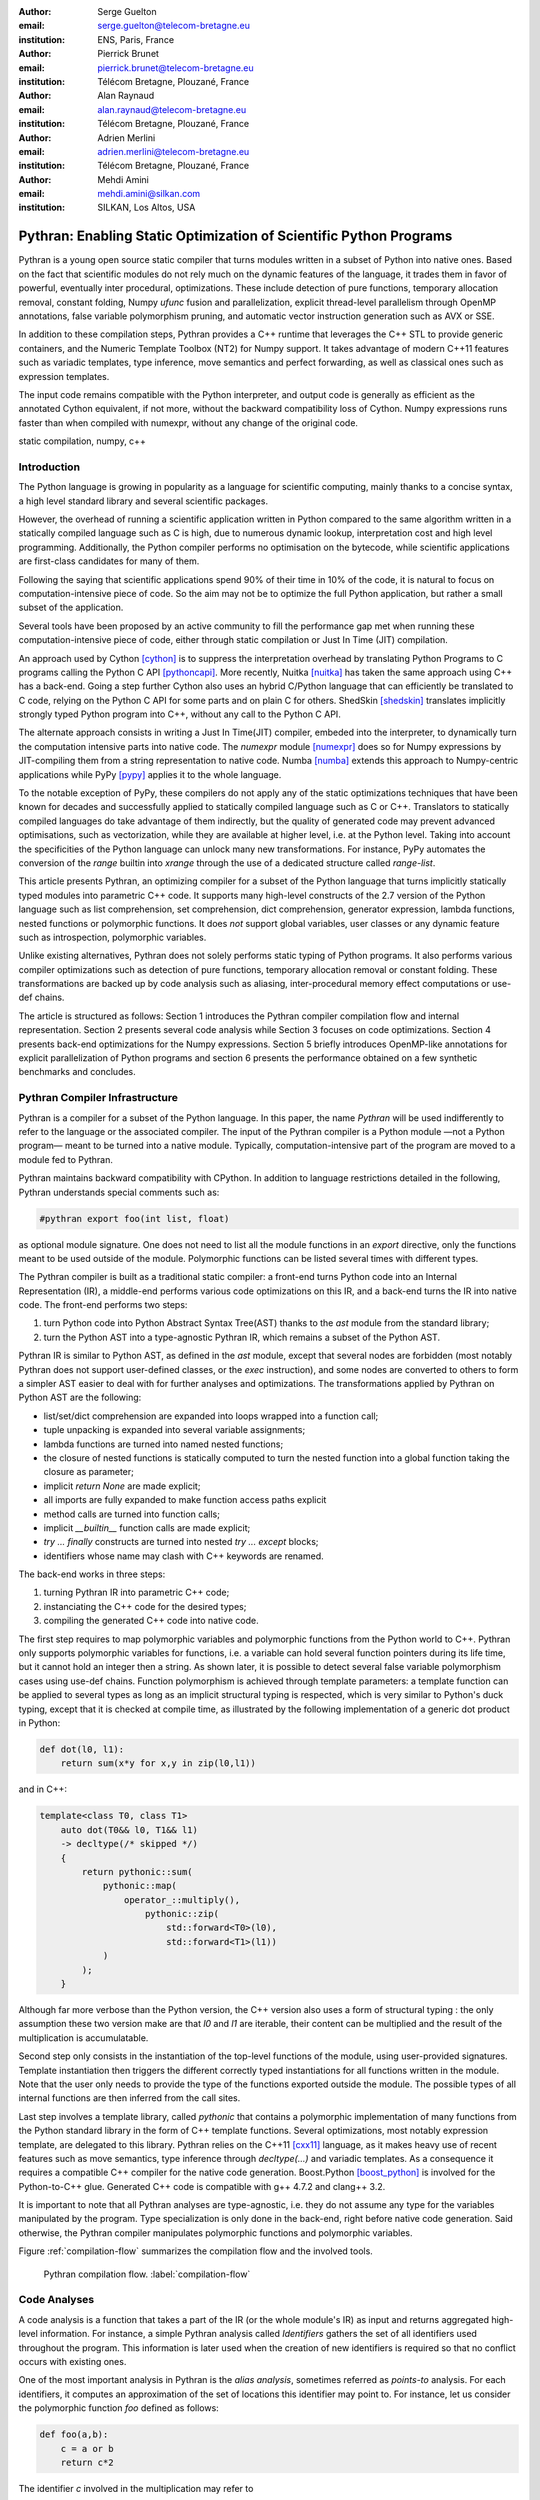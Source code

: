 :author: Serge Guelton
:email: serge.guelton@telecom-bretagne.eu
:institution: ENS, Paris, France

:author: Pierrick Brunet
:email: pierrick.brunet@telecom-bretagne.eu
:institution: Télécom Bretagne, Plouzané, France

:author: Alan Raynaud
:email: alan.raynaud@telecom-bretagne.eu
:institution: Télécom Bretagne, Plouzané, France

:author: Adrien Merlini
:email: adrien.merlini@telecom-bretagne.eu
:institution: Télécom Bretagne, Plouzané, France

:author: Mehdi Amini
:email: mehdi.amini@silkan.com
:institution: SILKAN, Los Altos, USA


-------------------------------------------------------------------
Pythran: Enabling Static Optimization of Scientific Python Programs
-------------------------------------------------------------------

.. class:: abstract


    Pythran is a young open source static compiler that turns modules written
    in a subset of Python into native ones. Based on the fact that scientific
    modules do not rely much on the dynamic features of the language, it trades
    them in favor of powerful, eventually inter procedural, optimizations.
    These include detection of pure functions, temporary allocation removal,
    constant folding, Numpy `ufunc` fusion and parallelization, explicit
    thread-level parallelism through OpenMP annotations, false variable
    polymorphism pruning, and automatic vector instruction generation such as
    AVX or SSE.

    In addition to these compilation steps, Pythran provides a C++ runtime that
    leverages the C++ STL to provide generic containers, and the Numeric
    Template Toolbox (NT2) for Numpy support. It takes advantage of modern C++11
    features such as variadic templates, type inference, move semantics and
    perfect forwarding, as well as classical ones such as expression templates.

    The input code remains compatible with the Python interpreter, and output
    code is generally as efficient as the annotated Cython equivalent, if not
    more, without the backward compatibility loss of Cython. Numpy expressions
    runs faster than when compiled with numexpr, without any change of the
    original code.

.. class:: keywords

   static compilation, numpy, c++

Introduction
------------

The Python language is growing in popularity as a language for scientific
computing, mainly thanks to a concise syntax, a high level standard library and
several scientific packages.

However, the overhead of running a scientific application written in Python
compared to the same algorithm written in a statically compiled language such
as C is high, due to numerous dynamic lookup, interpretation cost and high
level programming. Additionally, the Python compiler performs no
optimisation on the bytecode, while scientific applications are first-class
candidates for many of them.

Following the saying that scientific applications spend 90% of their time in
10% of the code, it is natural to focus on computation-intensive piece of code.
So the aim may not be to optimize the full Python application, but rather a
small subset of the application.

Several tools have been proposed by an active community to fill the
performance gap met when running these computation-intensive piece of code,
either through static compilation or Just In Time (JIT) compilation.

An approach used by Cython [cython]_ is to suppress the interpretation overhead
by translating Python Programs to C programs calling the Python C
API [pythoncapi]_. More recently, Nuitka [nuitka]_ has taken the same approach
using C++ has a back-end. Going a step further Cython also uses an hybrid
C/Python language that can efficiently be translated to C code, relying on the
Python C API for some parts and on plain C for others.  ShedSkin [shedskin]_
translates implicitly strongly typed Python program into C++, without any call
to the Python C API.

The alternate approach consists in writing a Just In Time(JIT) compiler, embeded
into the interpreter, to dynamically turn the computation intensive parts into
native code. The `numexpr` module [numexpr]_ does so for Numpy expressions by
JIT-compiling them from a string representation to native code. Numba [numba]_
extends this approach to Numpy-centric applications while PyPy [pypy]_ applies it to the whole language.

To the notable exception of PyPy, these compilers do not apply any of the
static optimizations techniques that have been known for decades and
successfully applied to statically compiled language such as C or C++.
Translators to statically compiled languages do take advantage of them
indirectly, but the quality of generated code may prevent advanced
optimisations, such as vectorization, while they are available at higher level,
i.e. at the Python level. Taking into account the specificities of the Python
language can unlock many new transformations. For instance, PyPy automates the conversion of the `range` builtin into `xrange` through the use of a dedicated structure called `range-list`.

This article presents Pythran, an optimizing compiler for a
subset of the Python language that turns implicitly statically typed modules
into parametric C++ code. It supports many high-level constructs of the 2.7
version of the Python language such as list comprehension, set comprehension,
dict comprehension, generator expression, lambda functions, nested functions or
polymorphic functions. It does *not* support global variables, user classes or
any dynamic feature such as introspection, polymorphic variables.

Unlike existing alternatives, Pythran does not solely performs static typing of
Python programs. It also performs various compiler optimizations such as
detection of pure functions, temporary allocation removal or constant folding.
These transformations are backed up by code analysis such as aliasing,
inter-procedural memory effect computations or use-def chains.

The article is structured as follows: Section 1 introduces the Pythran compiler
compilation flow and internal representation.  Section 2 presents several code
analysis while Section 3 focuses on code optimizations. Section 4 presents
back-end optimizations for the Numpy expressions. Section 5 briefly introduces
OpenMP-like annotations for explicit parallelization of Python programs and
section 6 presents the performance obtained on a few synthetic benchmarks and
concludes.


Pythran Compiler Infrastructure
-------------------------------

Pythran is a compiler for a subset of the Python language. In this paper, the
name *Pythran* will be used indifferently to refer to the language or the
associated compiler. The input of the Pythran compiler is a Python module —not
a Python program— meant to be turned into a native module. Typically,
computation-intensive part of the program are moved to a module fed to Pythran.

Pythran maintains backward compatibility with CPython. In addition to language
restrictions detailed in the following, Pythran understands special comments
such as:

.. code-block:: python

    #pythran export foo(int list, float)

as optional module signature. One does not need to list all the module
functions in an `export` directive, only the functions meant to be used outside
of the module. Polymorphic functions can be listed several times with different
types.

The Pythran compiler is built as a traditional static compiler: a front-end
turns Python code into an Internal Representation (IR), a middle-end performs
various code optimizations on this IR, and a back-end turns the IR into native
code. The front-end performs two steps:

1. turn Python code into Python Abstract Syntax Tree(AST) thanks to the `ast`
   module from the standard library;

2. turn the Python AST into a type-agnostic Pythran IR, which remains a subset
   of the Python AST.

Pythran IR is similar to Python AST, as defined in the `ast` module, except
that several nodes are forbidden (most notably Pythran does not support
user-defined classes, or the `exec` instruction), and some nodes are converted
to others to form a simpler AST easier to deal with for further analyses and
optimizations. The transformations applied by Pythran on Python AST are the
following:

- list/set/dict comprehension are expanded into loops wrapped into a function call;

- tuple unpacking is expanded into several variable assignments;

- lambda functions are turned into named nested functions;

- the closure of nested functions is statically computed to turn the nested
  function into a global function taking the closure as parameter;

- implicit `return None` are made explicit;

- all imports are fully expanded to make function access paths explicit

- method calls are turned into function calls;

- implicit `__builtin__` function calls are made explicit;

- `try ... finally` constructs are turned into nested `try ... except` blocks;

- identifiers whose name may clash with C++ keywords are renamed.



The back-end works in three steps:

1. turning Pythran IR into parametric C++ code;

2. instanciating the C++ code for the desired types;

3. compiling the generated C++ code into native code.

The first step requires to map polymorphic variables and polymorphic functions
from the Python world to C++. Pythran only supports polymorphic variables for
functions, i.e. a variable can hold several function pointers during its life
time, but it cannot hold an integer then a string. As shown later, it is
possible to detect several false variable polymorphism cases using use-def
chains. Function polymorphism is achieved through template parameters: a
template function can be applied to several types as long as an implicit
structural typing is respected, which is very similar to Python's duck typing,
except that it is checked at compile time, as illustrated by the following
implementation of a generic dot product in Python:

.. code-block:: python

    def dot(l0, l1):
        return sum(x*y for x,y in zip(l0,l1))

and in C++:

.. code-block:: c++

    template<class T0, class T1>
        auto dot(T0&& l0, T1&& l1)
        -> decltype(/* skipped */)
        {
            return pythonic::sum(
                pythonic::map(
                    operator_::multiply(),
                        pythonic::zip(
                            std::forward<T0>(l0),
                            std::forward<T1>(l1))
                )
            );
        }

Although far more verbose than the Python version, the C++ version also uses a
form of structural typing : the only assumption these two version make are that
`l0` and `l1` are iterable, their content can be multiplied and the result of
the multiplication is accumulatable.

Second step only consists in the instantiation of the top-level functions of the
module, using user-provided signatures. Template instantiation then triggers the
different correctly typed instantiations for all functions written in the
module. Note that the user only needs to provide the type of the functions
exported outside the module. The possible types of all internal functions are
then inferred from the call sites.

Last step involves a template library, called `pythonic` that contains a
polymorphic implementation of many functions from the Python standard library
in the form of C++ template functions. Several optimizations, most notably
expression template, are delegated to this library. Pythran relies on the C++11
[cxx11]_ language, as it makes heavy use of recent features such as move
semantics, type inference through `decltype(...)` and variadic templates. As a
consequence it requires a compatible C++ compiler for the native code
generation. Boost.Python [boost_python]_ is involved for the Python-to-C++ glue.
Generated C++ code is compatible with g++ 4.7.2 and clang++ 3.2.

It is important to note that all Pythran analyses are type-agnostic, i.e. they
do not assume any type for the variables manipulated by the program. Type
specialization is only done in the back-end, right before native code
generation. Said otherwise, the Pythran compiler manipulates polymorphic
functions and polymorphic variables.

Figure :ref:`compilation-flow` summarizes the compilation flow and the involved
tools.

.. figure:: compilation-flow.pdf

   Pythran compilation flow. :label:`compilation-flow`

Code Analyses
-------------

A code analysis is a function that takes a part of the IR (or the whole module's
IR) as input and returns aggregated high-level information. For instance, a
simple Pythran analysis called `Identifiers` gathers the set of all identifiers
used throughout the program. This information is later used when the creation of new identifiers is required so that no conflict occurs with existing ones.

One of the most important analysis in Pythran is the *alias analysis*, sometimes
referred as *points-to* analysis. For each identifiers, it computes an
approximation of the set of locations this identifier may point to. For
instance, let us consider the polymorphic function `foo` defined as follows:

.. code-block:: python

    def foo(a,b):
        c = a or b
        return c*2

The identifier `c` involved in the multiplication may refer to

- a fresh location if `a` and `b` are scalars

- the same location as `a` if `a` evaluates to `True`

- the same location as `b` otherwise.

As we do not specialise the analysis for different types and the true value of
`a` is unknown at compilation time, the alias analysis yields the approximated
result that `c` may point to a fresh location, `a` or `b`.

Without this kind of information, even a simple instruction like `sum(a)` would
yield very few informations as there is no guarantee that the `sum` identifiers
points to the `sum` built-in.

When turning Python AST to Pythran IR, nested functions are turned into global
functions taking their closure as parameter. This closure is computed using the
information provided by the `Globals` analysis that statically computes the
state of the dictionary of globals, and `ImportedIds` that computes the set of
identifiers used by an instruction but not declared in this instruction. For
instance in the following snippet:

.. code-block:: python

    def outer(outer_argument):
        def inner(inner_argument):
            return cos(outer_argument) + inner_argument
        return inner

The `Globals` analysis called on the `inner` function definition marks `cos` as
a global variable, and `ImportedIds` marks `outer_argument` and `cos` as
imported identifiers.

A rather high-level analysis is the `PureFunctions` analysis, that computes the
set of functions declared in the module that are pure, i.e. whose return value
only depends from the value of their argument. This analysis depends on two
other analyses, namely `GlobalEffects` that computes for each function whether
this function modifies the global state (including I/O, random generators, etc.)
and `ArgumentEffects` that computes for each argument of each function whether
this argument may be updated in the function body. These three analyses works
inter-procedurally, as illustrated by the following example:

.. code-block:: python

    def fibo(n):
        return n if n < 2 else fibo(n-1) + fibo(n-2)

    def bar(l):
        return map(fibo, l)

    def foo(l):
        return map(fibo, random.sample(l, 3))

The `fibo` function is pure as it has no global effects or argument effects and
only calls itself. As a consequence the `bar` function is also pure as the
`map` intrinsic is pure when its first argument is pure. However the `foo`
function is not pure as it calls the `sample` function from the `random`
module, which has a global effect (on the underlying random number generator
internal state).

Several analysis depends on the `PureFunctions` analysis. `ParallelMaps` uses
aliasing information to check if an identifier points to the `map` intrinsic,
and checks if the first argument is a pure function using `PureFunctions`. In
that case the `map` is added to the set of parallel maps, because it can be
executed in any order. This is the case for the first `map` in the following snippet, but not for the second because the `print b` involves an *I/O*.

.. code-block:: python

    def pure(a):
        return a**2

    def guilty(a):
        b = pure(a)
        print b
        return b

    l = list(...)
    map(pure, l)
    map(guilty, l)

`ConstantExpressions` uses function purity to decide whether a given expression
is constant, i.e. its value only depends on literals. For instance the
expression `fibo(12)` is a constant expression because `fibo` is pure and its
argument is a literal.

`UseDefChains` is a classical analysis from the static compilation world. For
each variable defined in a function, it computes the chain of *use* and *def*.
The result can be used to drive various code transformations, for instance to
remove dead code, as a *def* followed by a *def* or nothing is useless. It is
used in Pythran to avoid false polymorphism. An intuitive way to represent
use-def chains is illustrated on next code snippet:

.. code-block:: python

    a = 1
    if cond:
        a = a + 2
    else:
        a = 3
    print a
    a = 4

In this example, there are two possible chains starting from the first
assignment. Using `U` to denote *use* and `D` to denote *def*, one gets::

    D U D U D

and::

    D D U D

The fact that all chains finish by a *def* indicates that the last assignment
can be removed (but not necessarily its right hand part that could have a
side-effect).

All the above analyses are used by the Pythran developer to build code
transformations that improve the execution time of the generated code.

Code Optimizations
------------------

One of the benefit of translating Python code to C++ code is that it removes
most of the dynamic lookups. It also unveils all the optimizations available at
C++ level. For instance, a function call is quite costly in Python, which
advocates in favor of using inlining. This transformation comes at no cost when
using C++ as the back-end language, as the C++ compiler does it.

However, there are some informations available at the Python level that cannot
be recovered at the C++ level. For instance, Pythran uses functor with an
internal state and a goto dispatch table to represent generators. Although
effective, this approach is not very efficient, especially for trivial cases.
Such trivial cases appear when a generator expression is converted, in the
front-end, to a looping generator. To avoid this extra cost, Pythran turns
generator expressions into call to `imap` and `ifilter` from the `itertools`
module whenever possible, removing the unnecessary goto dispatching table. This
kind of transformation cannot be made by the C++ compiler. For instance, the
one-liner `len(set(vec[i]+i for i in cols))` extracted from the `nqueens`
benchmarks from the Unladen Swallow project is rewritten as
`len(set(itertools.imap(lambda i: vec[i]+i,cols)))`. This new form is less
efficient in pure Python (it implies one extra function call per iteration),
but can be compiled into C++ more efficiently than a general generator.

A similar optimization consists in turning `map`, `zip` or `filter` into their
equivalent version from the `itertool` module. The benefit is double: first it
removes a temporary allocation, second it gives an opportunity to the compiler
to replaces list accesses by scalar accesses. This transformation is not always
valid, nor profitable. It is not valid if the content of the output list is
written later on, and not profitable if the content of the output list is read
several times, as each read implies the (re) computation, as illustrated in the
following code:

.. code-block:: python

    def valid_conversion(n):
        # this map can be converted to imap
        l = map(math.cos, range(n))
        return sum(l) # sum iterates once on its input

    def invalid_conversion(n):
        # this map cannot be converted to imap
        l = map(math.cos, range(n))
        return sum(l) + max(l) # sum iterates once

The information concerning constant expressions is used to perform a classical
transformation called `ConstantUnfolding`, which consists in the compile-time
evaluation of constant expressions. The validity is guaranteed by the
`ConstantExpressions` analysis, and the evaluation relies on Python ability to
compile an AST into byte code and run it, benefiting from the fact that Pythran
IR is a subset of Python AST. A typical illustration is the initialization of a
cache at compile-time:

.. code-block:: python

    def esieve(n):
        candidates = range(2, n+1)
        return sorted(
            set(candidates) - set(p*i
                                  for p in candidates
                                  for i in range(p, n+1))
            )

    cache = esieve(100)

Pythran automatically detects that `eseive` is a pure function and evaluates
the `cache` variable value at compile time.


Sometimes, coders use the same variable in a function to represent value with
different types, which leads to false polymorphism, as in:

.. code-block:: python

    a = cos(1)
    a = str(a)

These instructions cannot be translated to C++ directly because `a` would have
both `double` and `str` type. However, using `UsedDefChains` it is possible to
assert the validity of the renaming of the instructions into:

.. code-block:: python

    a = cos(1)
    a_ = str(a)

that does not have the same typing issue.

In addition to these python-level optimizations, the Pythran back end library,
`pythonic`, uses several well known optimisations, especially for Numpy
expressions.

Library Level Optimizations
---------------------------

Using the proper library, the C++ language provides an abstraction level close
to what Python proposes. Pythran provides a wrapper library, `pythonic`, that
leverage on the C++ Standard Template Library (STL), the GNU Multiple Precision
Arithmetic Library (GMP) and the Numerical Template Toolbox (NT2) [nt2]_ to
emulate Python standard library. The STL is used to provide a typed version of
the standard containers (`list`, `set`, `dict` and `str`), as well as
reference-based memory management through `shared_ptr`. Generic algorithms such
as `accumulate` are used when possible. GMP is the natural pick to represent
Python's `long` in C++. NT2 provides a generic vector library called
`boost.simd` [boost_simd]_ that enables the vector instruction units of modern
processors in a generic way. It is used to efficiently compile Numpy
expressions.

Numpy expressions are the perfect candidates for library level optimizations.
Pythran implements three optimizations on such expressions:

1. Expression templates [expression_templates]_ are used to avoid multiple
   iterations and the creation of intermediate arrays. Because they aggregates
   all `ufunc` into a single expression at compile time, they also increase the
   computation intensity of the loop body, which increases the impact of the
   two following optimizations.

2. Loop vectorization. All modern processors have vector instruction units
   capable of applying the same operation on a vector of data instead of a
   single data. For instance Intel Sandy Bridge can run 8 single-precision
   additions per instruction. One can directly use the vector instruction set
   assembly to use these vector units, or use C/C++ intrinsics. Pythran relies
   on `boost.simd` from NT2 that offers a generic vector implementation of all
   standard math functions to generate a vectorized version of Numpy
   expressions. Again, the aggregation of operators performed by the expression
   templates proves to be beneficial, as it reduces the number of (costly) loads
   from the main memory to the vector unit.

3. Loop parallelization through OpenMP [openmp]_. Numpy expression computation
   do not carry any loop-dependency. They are perfect candidates for loop
   parallelization, especially after the expression templates aggregation,
   as OpenMP generally performs better on loops with higher computation
   intensity that masks the scheduling overhead.

To illustrate the benefits of these three optimizations combined, let us
consider the simple Numpy expression:

.. code-block:: python

    d = numpy.sqrt(b*b+c*c)

When benchmarked with the `timeit` module on an hyper-threaded quad-core i7, the
pure Python execution yields:

.. code-block:: python

    >>> %timeit np.sqrt(b*b+c*c)
    1000 loops, best of 3: 1.23 ms per loop

then after Pythran processing and using expression templates:

.. code-block:: python

    >>> %timeit my.pythranized(b,c)
    1000 loops, best of 3: 621 us per loop

Expression templates replace 4 temporary array creations and 4 loops by a
single allocation and a single loop.

Going a step further and vectorizing the generated loop yields an extra performance boost:

.. code-block:: python

    >>> %timeit my.pythranized(b,c)
    1000 loops, best of 3: 418 us per loop

Although the AVX instruction set makes it possible to store 4 double precision
floats, one does not get a 4x speed up because of the unaligned memory transfers
to and from vector registers.

Finally, using both expression templates, vectorization and OpenMP:

.. code-block:: python

    >>> %timeit my.pythranized(b,c)
    1000 loops, best of 3: 105 us per loop

The 4 hyper-threaded cores give an extra performance boost. Unfortunately, the
load is not sufficient to get more than an average 4x speed up compared to the
vectorized version. In the end, Pythran generates a native module that performs
roughly 11 times faster than the original version.

As a reference, the `numexpr` module that performs JIT optimization of the
expression yields the following timing:

.. code-block:: python

    >>> %timeit numexpr.evaluate("sqrt(b*b+c*c)")
    1000 loops, best of 3: 395 us per loop

Next section performs an in-depth comparison of Pythran with three Python
optimizers: PyPy, ShedSkin and numexpr.

Explicit Parallelization
------------------------

Many scientific applications can benefit from the parallel execution of their
kernels. As modern computers generally feature several processors and several
cores per processor, it is critical for the scientific application developer
to be able to take advantage of them.

As explained in the previous section, Pythran takes advantage of multiple cores
when compiling Numpy expressions. However, when possible, it is often more
profitable to parallelize the outermost loops rather than the inner loops —the
Numpy expressions— because it avoids the synchronization barrier at the end of
each parallel section, and generally offers more computation intensive
computations.

The OpenMP standard [openmp]_ is a widely used solution for Fortran, C and C++
to describe loop-based and task-based parallelism. It consists of a few
directives attached to the code, that describe parallel loops and parallel code
sections in a shared memory model.

Pythran makes this directives available at the Python level through string
instructions. The semantic is roughly similar to the original semantics,
assuming that all variables have function level scope.

The following listing gives a simple example of explicit loop-based parallelism.
OpenMP 3.0 task-based parallelism form is also supported.

.. code-block:: python

    def pi_estimate(darts):
        hits = 0
        "omp parallel for private(x,y,dist), reduction(+:hits)"
        for i in xrange(darts):
            x,y = random(), random()
            dist = sqrt(pow(x, 2) + pow(y, 2))
            if dist <= 1.0:
                hits += 1.0
        pi = 4 * (hits / DARTS)
        return pi

The loop is flagged as parallel, performing a reduction using the `+` operator
on the `hits` variable. Variable marked as `private` are local to a thread and
not shared with other threads.

Benchmarks
----------

All benchmarks presented in this section are ran on an hyper-threaded quad-core
i7, using examples shipped along Pythran sources, available at
https://github.com/serge-sans-paille/pythran in the `pythran/test/cases`
directory. The Pythran version used is the `HEAD` of the `scipy2013` branch,
ShedSkin 0.9.2, PyPy 2.0 compiled with the `-jit` flag, CPython 2.7.3, Cython
0.19.1 and Numexpr 2.0.1. All timings are made using the `timeit` module,
taking the best of all runs. All C++ codes are compiled with g++ 4.7.3, using
the tool default compiler option, generally `-O2` plus a few optimizing flags
depending on the target.

Cython is not considered in most benchmarks, because to get an efficient
binary, one needs to rewrite the original code, while all the considered tools
are running the very same Python code that remains compatible with CPython. The
experiment was only done to have a comparison with Numexpr.

Pystone is a Python translation of whetstone, a famous floating point number
benchmarks that dates back to Algol60 and the 70's. Although non representative
of real applications, it illustrates the general performance of floating point
number manipulations. Table :ref:`pystone-table` illustrates the benchmark
result for CPython, PyPy, ShedSkin and Pythran, using an input value of
`10**3`. Note that the original version has been updated to replace the user
class by a function call.

.. table:: Benchmarking result on the Pystone program. :label:`pystone-table`

    +---------+-------------+---------------+------------+------------+
    | Tool    |  CPython    |   Pythran     |     PyPy   |  ShedSkin  |
    +---------+-------------+---------------+------------+------------+
    | Timing  |  861ms      |   11.8ms      |     29.1ms |  24.7ms    |
    +---------+-------------+---------------+------------+------------+
    | Speedup |  x1         |   x72.9       |    x29.6   |  x34.8     |
    +---------+-------------+---------------+------------+------------+

It comes at no surprise that all tools get more than decent results on this
benchmark. PyPy generates a code almost as efficient as ShedSkin. Altough both
generates C++, Pythran outperforms ShedSkin thanks to a higher level generated
code. For instance all arrays are represented in ShedSkin by pointers to arrays
that likely disturbs g++ optimizer, while Pythran uses a vector class wrapping
shared pointers.

Nqueen is a benchmark extracted from the former Unladen Swallow [*]_ project. It
is particularly interesting as it makes an intensive use of non-trivial
generator expressions and integer sets. Table :ref:`nqueen-table` illustrates
the benchmark results for CPython, PyPy, ShedSkin and Pythran. The code had to
be slightly updated to run with ShedSkin because ShedSkin type inference does
not support mixed scalar and *None* variables. The input value is `9`.

.. table:: Benchmarking result on the NQueen program. :label:`nqueen-table`

    +---------+-------------+---------------+------------+------------+
    | Tool    |  CPython    |   Pythran     |     PyPy   |  ShedSkin  |
    +---------+-------------+---------------+------------+------------+
    | Timing  |  1904.6ms   |   358.3ms     |    546.1ms |  701.5ms   |
    +---------+-------------+---------------+------------+------------+
    | Speedup |  x1         |    x5.31      |    x3.49   |  x2.71     |
    +---------+-------------+---------------+------------+------------+

It seems that compilers have difficulties to take advantage of high level
constructs such as generator expressions, as the overall speedup is not
flabbergasting. Pythran benefits from the conversion to `itertools.imap` here,
while ShedSkin and PyPy rely on more costly constructs. A deeper look at the
Pythran profiling trace shows that more than half of the execution time is
spent allocating and deallocating a `set` used in the internal loop. There is a
memory allocation invariant that could be taken advantage of there, but none of
the compiler does.

Hyantes [*]_ is a geomatic application that exhibits typical usage of arrays
using loops instead of generalized expressions. It is helpful to measure the
performance of direct array indexing.

Table :ref:`hyantes-table` illustrates the benchmark result for CPython, PyPy,
ShedSkin and Pythran, when using lists as the data container. The output window
used is `100x100`.

.. table:: Benchmarking result on the hyantes kernel, list version. :label:`hyantes-table`

    +---------+-------------+---------------+------------+------------+
    | Tool    |  CPython    |   Pythran     |     PyPy   |  ShedSkin  |
    +---------+-------------+---------------+------------+------------+
    | Timing  |  1295.4ms   |   270.5ms     |    277.5ms |  281.5ms   |
    +---------+-------------+---------------+------------+------------+
    | Speedup |  x1         |    x4.79      |    x4.67   |  x4.60     |
    +---------+-------------+---------------+------------+------------+

The speed ups are not amazing for a numerical application. there are two
reasons for this poor speedups. First, the `hyantes` benchmark makes heavy
usage of trigonometric functions, and there is not much gain there. Second, and
most important, the benchmark produces a big 2D array stored as a list of list,
so the application suffers from the heavy overhead of converting them from C++
to Python. Running the same benchmark using Numpy arrays as core containers
confirms this assumption, as illustrated by Table :ref:`np-hyantes-table`. This
table also demonstrates the benefits of manual parallelization using OpenMP.

.. table:: Benchmarking result on the hyantes kernel, numpy version. :label:`np-hyantes-table`

    +---------+-------------+---------------+------------------+
    | Tool    |  CPython    |   Pythran     | Pythran+OpenMP   |
    +---------+-------------+---------------+------------------+
    | Timing  |  450.0ms    |   4.8ms       |      2.3ms       |
    +---------+-------------+---------------+------------------+
    | Speedup |  x1         |    x93.8      |    x195.7        |
    +---------+-------------+---------------+------------------+

Finally, `arc_distance` [*]_ presents a classical usage of a Numpy expression
that is typically more efficient with CPython than its loop alternative as all
the looping is done directly in C. Its code is reproduced below:

.. code-block:: python

    def arc_distance(theta_1, phi_1, theta_2, phi_2):
        """
        Calculates the pairwise arc distance
        between all points in vector a and b.
        """
        temp = (np.sin((theta_2-theta_1)/2)**2
            + np.cos(theta_1)*np.cos(theta_2)
              * np.sin((phi_2-phi_1)/2)**2)
        distance_matrix = 2 * np.arctan2(
                sqrt(temp),sqrt(1-temp))
        return distance_matrix


.. [*] http://code.google.com/p/unladen-swallow/
.. [*] http://hyantes.gforge.inria.fr/
.. [*] The arc_distance test_bed is taken from to https://bitbucket.org/FedericoV/numpy-tip-complex-modeling

Figure :ref:`arc-distance-table` illustrates the benchmark result for CPython,
Cython, Numexpr and Pythran, using random input arrays of `10**6` elements.
Table :ref:`arc-distance-2-table` details the Pythran performance. Cython code
is written using the `parallel.prange` feature and compiled with
`-fopenmp -O2 -march=native`.

.. table:: Benchmarking result on the arc distance kernel. :label:`arc-distance-table`

    +---------+-------------+----------+-------------+-----------+
    | Tool    |  CPython    |  Cython  |  Numexpr    | Pythran   |
    +---------+-------------+----------+-------------+-----------+
    | Timing  |  192.2ms    |  36.0ms  |    41.2ms   |  17.1ms   |
    +---------+-------------+----------+-------------+-----------+
    | Speedup |  x1         |  x5.33   |  x4.67      |  x11.23   |
    +---------+-------------+----------+-------------+-----------+


.. table:: Benchmarking result on the arc distance kernel, Pythran details. :label:`arc-distance-2-table`

    +---------------+----------------+----------------+-----------------+
    | Pythran (raw) | Pythran (+AVX) | Pythran (+OMP) | Pythran (full)  |
    +---------------+----------------+----------------+-----------------+
    |   186.3ms     |    75.4ms      |    41.1ms      |  17.1ms         |
    +---------------+----------------+----------------+-----------------+
    |    x1.03      |    x2.54       |    x4.67       |  x11.23         |
    +---------------+----------------+----------------+-----------------+

It shows a small benefit from using expression template on their own, most
certainly because the loop control overhead is negligible in front of the
trigonometric functions. It gets a decent x2.5 speed-up when using AVX over not
using it. The benefit of OpenMP, although related to the number of cores, makes
a whole speedup greater than x11 over the original Numpy version, without
changing the input code. To the opposite, Numexpr requires to rewrite the input
and does not achieve the same level of performance than Pythran when OpenMP and
AVX are combined.

Writting efficient Cython code requires more work than just typing the variable
declarations using Cython's specific syntax: it only takes advantage of
parallelism because we made it explicit. Without explicit parallization,
the generated code runs around 176ms instead of 36ms. Cython does not generate
vectorized code, and `gcc` does not vectorized the inner loop, which explains
the better result obtained with Pythran.

Future Work
-----------

Although Pythran focuses on a subset of Python and its standard library, many
optimisations opportunities are still possible. Using a Domain Specific
Language (DSL) approach, one could use a rewriting engine to optimize several
Python idioms, such as `len(set(x))` that could lead to an optimized
`count_uniq` that would loop only once on the input sequence.

There is naturally more work to be done at the Numpy level, for instance to
support more functions from the original module. The extraction of Numpy
expressions from `for loops` is also a natural optimization candidate, which
shares similarities with code refactoring.

Numpy expressions also fits perfectly well in the polyhedral model. Exploring
the coupling of polyhedral tools with the code generated from Pythran offers
enthusiastic perspectives.

Conclusion
----------

This paper presents the Pythran compiler, a translator, and an optimizer, that
converts Python to C++. Unlike existing static compilers for Python, Pythran
leverages several function-level or module-level analyses to provide several
generic or Python-centric code optimizations. Additionally, it uses a C++
library that makes heavy usage of template programming to provide an efficient
API similar to a subset of Python standard library. This library takes
advantage of modern hardware capabilities —vector instruction units and
multi-cores— in its implementation of parts of the `numpy` package.

This paper gives an overview of the compilation flow, the analyses involved and
the optimizations used. It also compares the performance of compiled Pythran
modules against CPython and other optimizers: ShedSkin, PyPy and numexpr.

To conclude, limiting Python to a statically typed subset does not hinders the
expressivity when it comes to scientific or mathematic computations, but makes
it possible to use a wide variety of classical optimizations to have Python
matches the performance of statically compiled language. Moreover, one can use
high level informations to generate efficient code that would be difficult to write for the average programmer.

Acknowledgments
---------------

This project has been partially funded by the CARP Project [*]_ and the SILKAN
Company [*]_.

.. [*] http://carp.doc.ic.ac.uk/external/
.. [*] http://www.silkan.com/

References
----------

.. [boost_python] D. Abrahams and R. W. Grosse-Kunstleve.
                    *Building Hybrid Systems with Boost.Python*,
                    C/C++ Users Journal, 21(7), July 2003.

.. [boost_simd] P. Estérie, M. Gaunard, J. Falcou, J. T. Lapresté, B. Rozoy.
                *Boost.SIMD: generic programming for portable SIMDization*,
                Proceedings of the 21st international conference on Parallel
                architectures and compilation techniques, 431-432, 2012.

.. [cython]  S. Behnel, R. Bradshaw, C. Citro, L. Dalcin, D. S. Seljebotn and K. Smith.
                *Cython: The Best of Both Worlds*,
                Computing in Science Engineering, 13(2):31-39, March 2011.

.. [cxx11] ISO, Geneva, Switzerland.
            *Programming Languages -- C++*,
            ISO/IEC 14882:2011.

.. [expression_templates] T. Veldhuizen.
            *Expression Templates*,
            C++ Report, 7:26-31, 1995.

.. [nt2]    J. Falcou, J. Sérot, L. Pech, J. T. Lapresté
            *Meta-programming applied to automatic SMP parallelization of
            linear algebra code*,
            Euro-Par, 729-738, January 2008,
            https://github.com/MetaScale/nt2.

.. [nuitka] K. Hayen.
            *Nuitka - The Python Compiler*,
            Talk at EuroPython2012.

.. [numba] T. Oliphant et al.
            *Numba*,
            http://numba.pydata.org/.

.. [numexpr] D. Cooke, T. Hochberg et al.
            *Numexpr - Fast numerical array expression evaluator for Python and
            NumPy*,
            http://code.google.com/p/numexpr/.

.. [openmp] *OpenMP Application Program Interface*,
            http://www.openmp.org/mp-documents/OpenMP3.1.pdf,
            July 2011.

.. [pypy] C. F. Bolz, A. Cuni, M. Fijalkowski and A. Rigo.
            *Tracing the meta-level: PyPy's tracing JIT compiler*,
            Proceedings of the 4th workshop on the
            Implementation, Compilation, Optimization of
            Object-Oriented Languages and Programming Systems,
            18-25, 2009.

.. [pythoncapi] G. v. Rossum and F. L. Jr. Drake.
            *Python/C API Reference Manual*,
            September 20012.

.. [shedskin] M. Dufour.
            *Shed skin: An optimizing python-to-c++ compiler*,
            Delft University of Technology, 2006.
